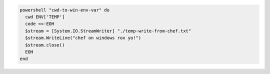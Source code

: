 .. This is an included how-to. 

.. To set the ``cwd`` attribute to a |windows| environment variable:

.. code-block:: ruby

   powershell "cwd-to-win-env-var" do
     cwd ENV['TEMP']
     code <<-EOH
     $stream = [System.IO.StreamWriter] "./temp-write-from-chef.txt"
     $stream.WriteLine("chef on windows rox yo!")
     $stream.close()
     EOH
   end



